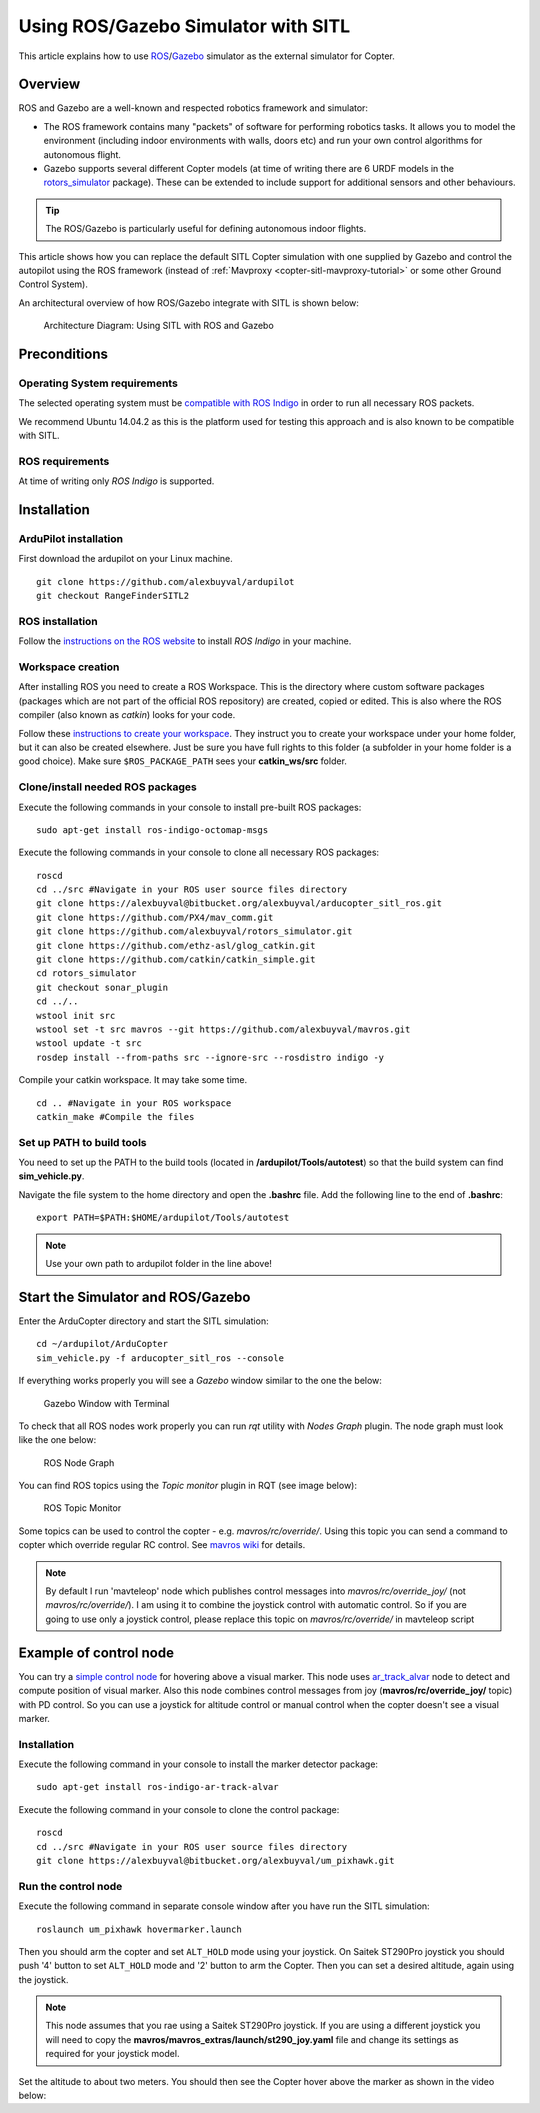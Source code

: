 .. _using-rosgazebo-simulator-with-sitl:

====================================
Using ROS/Gazebo Simulator with SITL
====================================

This article explains how to use
`ROS <http://wiki.ros.org/>`__/`Gazebo <http://gazebosim.org/>`__
simulator as the external simulator for Copter.

Overview
========

ROS and Gazebo are a well-known and respected robotics framework and
simulator:

-  The ROS framework contains many "packets" of software for performing
   robotics tasks. It allows you to model the environment (including
   indoor environments with walls, doors etc) and run your own control
   algorithms for autonomous flight.
-  Gazebo supports several different Copter models (at time of writing
   there are 6 URDF models in the
   `rotors_simulator <https://github.com/alexbuyval/rotors_simulator>`__
   package). These can be extended to include support for additional
   sensors and other behaviours.

.. tip::

   The ROS/Gazebo is particularly useful for defining autonomous
   indoor flights.

This article shows how you can replace the default SITL Copter
simulation with one supplied by Gazebo and control the autopilot using
the ROS framework (instead of
:ref:`Mavproxy <copter-sitl-mavproxy-tutorial>` or some other Ground
Control System).

An architectural overview of how ROS/Gazebo integrate with SITL is shown
below:

.. figure:: ../images/arducopter_sitl_ros.png
   :target: ../_images/arducopter_sitl_ros.png

   Architecture Diagram: Using SITL with ROS and Gazebo

Preconditions
=============

Operating System requirements
-----------------------------

The selected operating system must be `compatible with ROS Indigo <http://wiki.ros.org/indigo/Installation>`__ in order to run all
necessary ROS packets.

We recommend Ubuntu 14.04.2 as this is the platform used for testing
this approach and is also known to be compatible with SITL.

ROS requirements
----------------

At time of writing only *ROS Indigo* is supported.

Installation
============

ArduPilot installation
----------------------

First download the ardupilot on your Linux machine.

::

    git clone https://github.com/alexbuyval/ardupilot
    git checkout RangeFinderSITL2

ROS installation
----------------

Follow the `instructions on the ROS website <http://wiki.ros.org/indigo/Installation/Ubuntu>`__ to install
*ROS Indigo* in your machine.

Workspace creation
------------------

After installing ROS you need to create a ROS Workspace. This is the
directory where custom software packages (packages which are not part of
the official ROS repository) are created, copied or edited. This is also
where the ROS compiler (also known as *catkin*) looks for your code.

Follow these `instructions to create your workspace <http://wiki.ros.org/ROS/Tutorials/InstallingandConfiguringROSEnvironment#Create_a_ROS_Workspace>`__.
They instruct you to create your workspace under your home folder, but
it can also be created elsewhere. Just be sure you have full rights to
this folder (a subfolder in your home folder is a good choice). Make
sure ``$ROS_PACKAGE_PATH`` sees your **catkin_ws/src** folder.

Clone/install needed ROS packages
---------------------------------

Execute the following commands in your console to install pre-built ROS
packages:

::

    sudo apt-get install ros-indigo-octomap-msgs

Execute the following commands in your console to clone all necessary
ROS packages:

::

    roscd
    cd ../src #Navigate in your ROS user source files directory
    git clone https://alexbuyval@bitbucket.org/alexbuyval/arducopter_sitl_ros.git
    git clone https://github.com/PX4/mav_comm.git
    git clone https://github.com/alexbuyval/rotors_simulator.git 
    git clone https://github.com/ethz-asl/glog_catkin.git
    git clone https://github.com/catkin/catkin_simple.git
    cd rotors_simulator
    git checkout sonar_plugin
    cd ../..
    wstool init src 
    wstool set -t src mavros --git https://github.com/alexbuyval/mavros.git
    wstool update -t src 
    rosdep install --from-paths src --ignore-src --rosdistro indigo -y

Compile your catkin workspace. It may take some time.

::

    cd .. #Navigate in your ROS workspace
    catkin_make #Compile the files

Set up PATH to build tools
--------------------------

You need to set up the PATH to the build tools (located in
**/ardupilot/Tools/autotest**) so that the build system can find
**sim_vehicle.py**.

Navigate the file system to the home directory and open the **.bashrc**
file. Add the following line to the end of **.bashrc**:

::

    export PATH=$PATH:$HOME/ardupilot/Tools/autotest

.. note::

   Use your own path to ardupilot folder in the line above!

Start the Simulator and ROS/Gazebo
==================================

Enter the ArduCopter directory and start the SITL simulation:

::

    cd ~/ardupilot/ArduCopter
    sim_vehicle.py -f arducopter_sitl_ros --console

If everything works properly you will see a *Gazebo* window similar to
the one the below:

.. figure:: ../images/GazeboWithTerminal.jpg
   :target: ../_images/GazeboWithTerminal.jpg

   Gazebo Window with Terminal

To check that all ROS nodes work properly you can run *rqt* utility with
*Nodes Graph* plugin. The node graph must look like the one below:

.. figure:: ../images/ROSNodeGraph.png
   :target: ../_images/ROSNodeGraph.png

   ROS Node Graph

You can find ROS topics using the *Topic monitor* plugin in RQT (see
image below):

.. figure:: ../images/RosTopics.jpg
   :target: ../_images/RosTopics.jpg

   ROS Topic Monitor

Some topics can be used to control the copter - e.g.
*mavros/rc/override/*. Using this topic you can send a command to copter
which override regular RC control. See
`mavros wiki <http://wiki.ros.org/mavros>`__ for details.

.. note::

   By default I run 'mavteleop' node which publishes control messages
   into *mavros/rc/override_joy/* (not *mavros/rc/override/*). I am using
   it to combine the joystick control with automatic control. So if you are
   going to use only a joystick control, please replace this topic on
   *mavros/rc/override/* in mavteleop script

Example of control node
=======================

You can try a `simple control node <https://bitbucket.org/alexbuyval/um_pixhawk>`__ for hovering above
a visual marker. This node uses
`ar_track_alvar <http://wiki.ros.org/ar_track_alvar>`__ node to detect
and compute position of visual marker. Also this node combines control
messages from joy (**mavros/rc/override_joy/** topic) with PD control.
So you can use a joystick for altitude control or manual control when
the copter doesn't see a visual marker.

Installation
------------

Execute the following command in your console to install the marker
detector package:

::

    sudo apt-get install ros-indigo-ar-track-alvar

Execute the following command in your console to clone the
control package:

::

    roscd
    cd ../src #Navigate in your ROS user source files directory
    git clone https://alexbuyval@bitbucket.org/alexbuyval/um_pixhawk.git

Run the control node
--------------------

Execute the following command in separate console window after you have
run the SITL simulation:

::

    roslaunch um_pixhawk hovermarker.launch

Then you should arm the copter and set ``ALT_HOLD`` mode using your
joystick. On Saitek ST290Pro joystick you should push '4' button to set
``ALT_HOLD`` mode and '2' button to arm the Copter.  Then you can set a
desired altitude, again using the joystick.

.. note::

   This node assumes that you rae using a Saitek ST290Pro joystick.
   If you are using a different joystick you will need to copy the
   **mavros/mavros_extras/launch/st290_joy.yaml** file and change its
   settings as required for your joystick model.

Set the altitude to about two meters. You should then see the Copter
hover above the marker as shown in the video below:

..  youtube:: -GLAiLSGvXE
    :width: 100%
